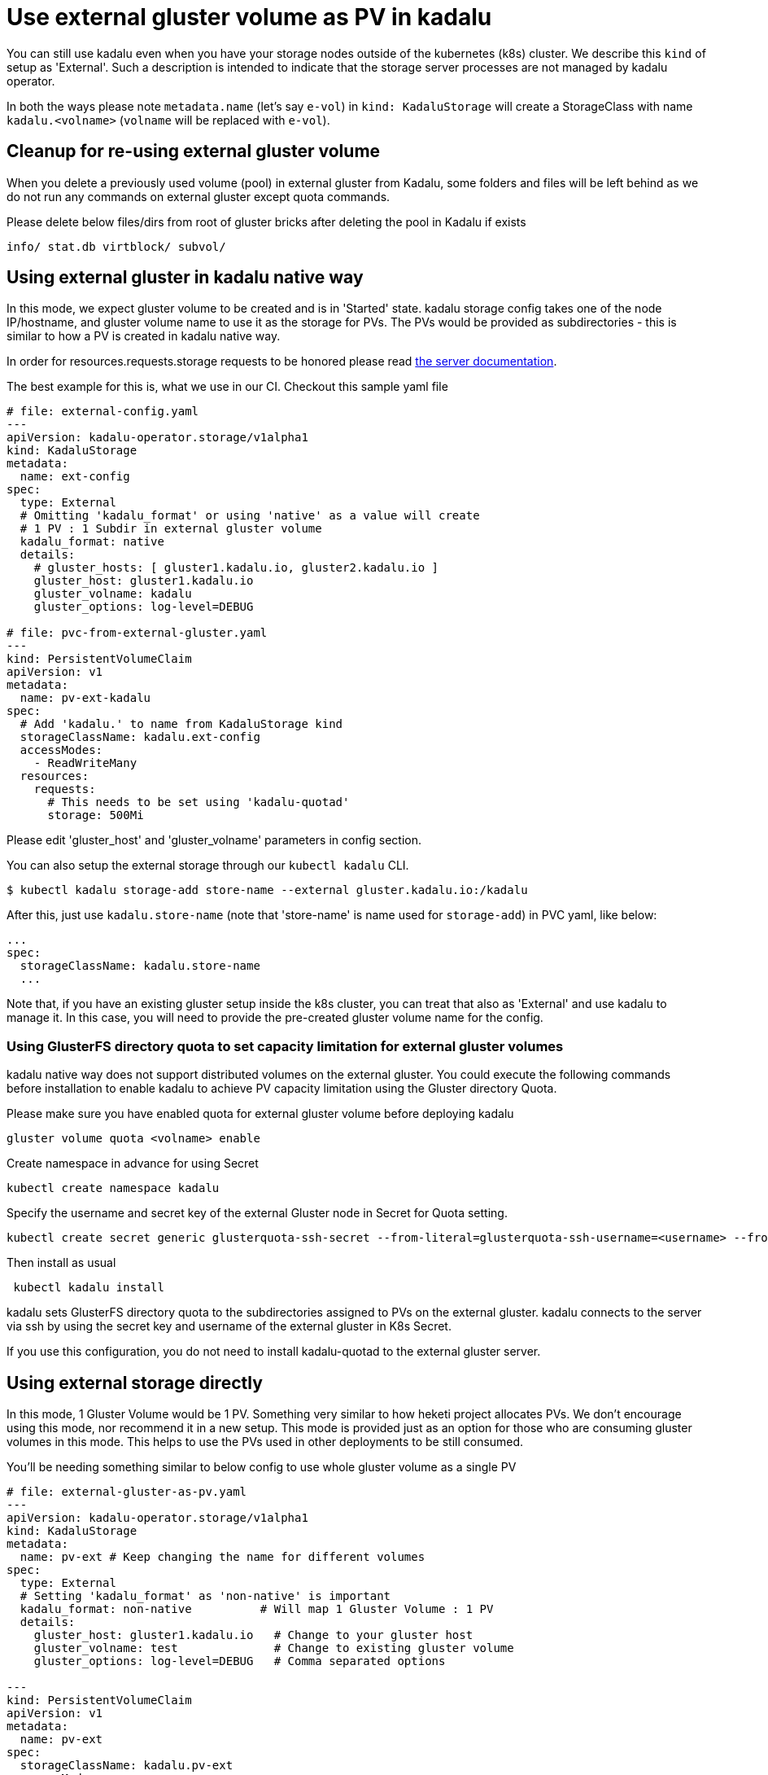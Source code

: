 = Use external gluster volume as PV in kadalu

You can still use kadalu even when you have your storage nodes outside
of the kubernetes (k8s) cluster. We describe this `kind` of setup as
'External'. Such a description is intended to indicate that the storage
server processes are not managed by kadalu operator.

In both the ways please note `metadata.name` (let's say `e-vol`) in
`kind: KadaluStorage` will create a StorageClass with name
`kadalu.<volname>` (`volname` will be replaced with `e-vol`).

== Cleanup for re-using external gluster volume

When you delete a previously used volume (pool) in external gluster from Kadalu, some
folders and files will be left behind as we do not run any commands on external
gluster except quota commands.

Please delete below files/dirs from root of gluster bricks after deleting the pool in Kadalu
if exists

[source,console]
----
info/ stat.db virtblock/ subvol/
----


== Using external gluster in kadalu native way

In this mode, we expect gluster volume to be created and is in 'Started' state.
kadalu storage config takes one of the node IP/hostname, and gluster volume name
to use it as the storage for PVs. The PVs would be provided as subdirectories -
this is similar to how a PV is created in kadalu native way.

In order for resources.requests.storage requests to be honored please read link:../server/README.md[the server documentation].

The best example for this is, what we use in our CI. Checkout this
sample yaml file

[source,yaml]
----
# file: external-config.yaml
---
apiVersion: kadalu-operator.storage/v1alpha1
kind: KadaluStorage
metadata:
  name: ext-config
spec:
  type: External
  # Omitting 'kadalu_format' or using 'native' as a value will create
  # 1 PV : 1 Subdir in external gluster volume
  kadalu_format: native
  details:
    # gluster_hosts: [ gluster1.kadalu.io, gluster2.kadalu.io ]
    gluster_host: gluster1.kadalu.io
    gluster_volname: kadalu
    gluster_options: log-level=DEBUG

# file: pvc-from-external-gluster.yaml
---
kind: PersistentVolumeClaim
apiVersion: v1
metadata:
  name: pv-ext-kadalu
spec:
  # Add 'kadalu.' to name from KadaluStorage kind
  storageClassName: kadalu.ext-config
  accessModes:
    - ReadWriteMany
  resources:
    requests:
      # This needs to be set using 'kadalu-quotad'
      storage: 500Mi

----

Please edit 'gluster_host' and 'gluster_volname' parameters in config section.

You can also setup the external storage through our `kubectl kadalu` CLI.

[source,console]
----
$ kubectl kadalu storage-add store-name --external gluster.kadalu.io:/kadalu
----

After this, just use `kadalu.store-name` (note that 'store-name' is
name used for `storage-add`) in PVC yaml, like below:

----
...
spec:
  storageClassName: kadalu.store-name
  ...
----

Note that, if you have an existing gluster setup inside the k8s cluster, you can
treat that also as 'External' and use kadalu to manage it. In this case, you
will need to provide the pre-created gluster volume name for the config.

=== Using GlusterFS directory quota to set capacity limitation for external gluster volumes
kadalu native way does not support distributed volumes on the external gluster. You could execute the following commands before installation to enable kadalu to achieve PV capacity limitation using the Gluster directory Quota.

Please make sure you have enabled quota for external gluster volume before deploying kadalu

----
gluster volume quota <volname> enable
----

Create namespace in advance for using Secret

----
kubectl create namespace kadalu 
----

Specify the username and secret key of the external Gluster node in Secret for Quota setting.

----
kubectl create secret generic glusterquota-ssh-secret --from-literal=glusterquota-ssh-username=<username> --from-file=ssh-privatekey=<ssh_privatekey_path> -n kadalu
----

Then install as usual

----
 kubectl kadalu install
----

kadalu sets GlusterFS directory quota to the subdirectories assigned to PVs on the external gluster. kadalu connects to the server via ssh by using the secret key and username of the external gluster in K8s Secret. 

If you use this configuration, you do not need to install kadalu-quotad to the external gluster server.

== Using external storage directly

In this mode, 1 Gluster Volume would be 1 PV. Something very similar to how heketi
project allocates PVs. We don't encourage using this mode, nor recommend it in a
new setup. This mode is provided just as an option for those who are consuming
gluster volumes in this mode. This helps to use the PVs used in other deployments
to be still consumed.

You'll be needing something similar to below config to use whole gluster
volume as a single PV

[source,yaml]
----
# file: external-gluster-as-pv.yaml
---
apiVersion: kadalu-operator.storage/v1alpha1
kind: KadaluStorage
metadata:
  name: pv-ext # Keep changing the name for different volumes
spec:
  type: External
  # Setting 'kadalu_format' as 'non-native' is important
  kadalu_format: non-native          # Will map 1 Gluster Volume : 1 PV
  details:
    gluster_host: gluster1.kadalu.io   # Change to your gluster host
    gluster_volname: test              # Change to existing gluster volume
    gluster_options: log-level=DEBUG   # Comma separated options

---
kind: PersistentVolumeClaim
apiVersion: v1
metadata:
  name: pv-ext
spec:
  storageClassName: kadalu.pv-ext
  accessModes:
    - ReadWriteMany
  resources:
    requests:
      storage: 200Mi # This gets ignored in this case.
----

Please edit `gluster_host` and `gluster_volname` parameters in Storage Class.

Then run `kubectl apply -f ./external-gluster-as-pv.yaml`

Note that in this mode, there would be as many 'StorageClass' as number of PVs, but
that is not avoidable at present because we can't pass user driven input from PV claim
yaml.
